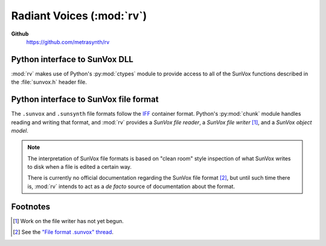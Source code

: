 ==========================
Radiant Voices (:mod:`rv`)
==========================

**Github**
    https://github.com/metrasynth/rv

Python interface to SunVox DLL
==============================

:mod:`rv` makes use of Python's :py:mod:`ctypes` module
to provide access to all of the SunVox functions described
in the :file:`sunvox.h` header file.

..  uml::

    @startuml
    rectangle "Python Interpreter" as python {
        rectangle "<your_app>" as app
        rectangle "rv" as rv
        rectangle "ctypes" as ctypes
    }
    rectangle "SunVox DLL" as dll
    rectangle "SunVox file" as file1
    rectangle "SunVox file" as file2
    rectangle "Audio out\n(hardware)" as audio
    rectangle "Audio out\n(byte stream)" as stream
    file2 -> app : "files can be loaded\nusing byte strings"
    app <-left-> rv
    rv <-left-> ctypes
    ctypes <-> dll
    file1 -up-> dll : "files can be\nloaded directly"
    dll -> audio : "SunVox can output\naudio directly"
    app -> audio : "Audio can also be\nread from a buffer"
    app -> stream
    @enduml

Python interface to SunVox file format
======================================

The ``.sunvox`` and ``.sunsynth`` file formats follow the
`IFF`_ container format. Python's :py:mod:`chunk` module
handles reading and writing that format, and :mod:`rv`
provides a *SunVox file reader*, a *SunVox file writer* [#]_,
and a *SunVox object model*.

..  _IFF:
    https://en.wikipedia.org/wiki/Interchange_File_Format

..  note::

    The interpretation of SunVox file formats is based on "clean room"
    style inspection of what SunVox writes to disk when a file is edited
    a certain way.

    There is currently no official documentation regarding the SunVox
    file format [#]_, but until such time there is, :mod:`rv` intends to
    act as a *de facto* source of documentation about the format.

..  _"File format .sunvox" thread:
    http://www.warmplace.ru/forum/viewtopic.php?t=1943#p5562

..  uml::

    @startuml
    rectangle "Python Interpreter" as python {
        rectangle "<your_app>" as app {
            rectangle "file object\nmodel" as obj
        }
        rectangle "rv" as rv
        rectangle "chunk" as chunk
    }
    rectangle "SunVox file" as file
    file <-> chunk
    chunk <-> rv
    rv <-left-> obj
    @enduml


Footnotes
=========

..  [#] Work on the file writer has not yet begun.

..  [#] See the `"File format .sunvox" thread`_.
